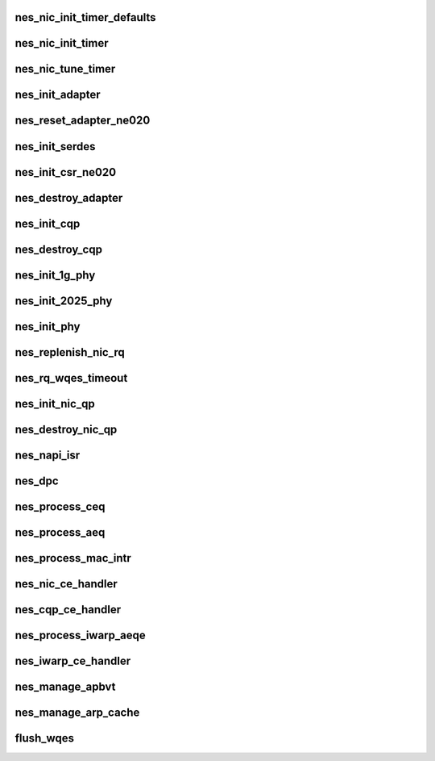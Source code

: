 .. -*- coding: utf-8; mode: rst -*-
.. src-file: drivers/infiniband/hw/nes/nes_hw.c

.. _`nes_nic_init_timer_defaults`:

nes_nic_init_timer_defaults
===========================

.. c:function:: void nes_nic_init_timer_defaults(struct nes_device *nesdev, u8 jumbomode)

    :param struct nes_device \*nesdev:
        *undescribed*

    :param u8 jumbomode:
        *undescribed*

.. _`nes_nic_init_timer`:

nes_nic_init_timer
==================

.. c:function:: void nes_nic_init_timer(struct nes_device *nesdev)

    :param struct nes_device \*nesdev:
        *undescribed*

.. _`nes_nic_tune_timer`:

nes_nic_tune_timer
==================

.. c:function:: void nes_nic_tune_timer(struct nes_device *nesdev)

    :param struct nes_device \*nesdev:
        *undescribed*

.. _`nes_init_adapter`:

nes_init_adapter
================

.. c:function:: struct nes_adapter *nes_init_adapter(struct nes_device *nesdev, u8 hw_rev)

    initialize adapter

    :param struct nes_device \*nesdev:
        *undescribed*

    :param u8 hw_rev:
        *undescribed*

.. _`nes_reset_adapter_ne020`:

nes_reset_adapter_ne020
=======================

.. c:function:: unsigned int nes_reset_adapter_ne020(struct nes_device *nesdev, u8 *OneG_Mode)

    :param struct nes_device \*nesdev:
        *undescribed*

    :param u8 \*OneG_Mode:
        *undescribed*

.. _`nes_init_serdes`:

nes_init_serdes
===============

.. c:function:: int nes_init_serdes(struct nes_device *nesdev, u8 hw_rev, u8 port_count, struct nes_adapter *nesadapter, u8 OneG_Mode)

    :param struct nes_device \*nesdev:
        *undescribed*

    :param u8 hw_rev:
        *undescribed*

    :param u8 port_count:
        *undescribed*

    :param struct nes_adapter \*nesadapter:
        *undescribed*

    :param u8 OneG_Mode:
        *undescribed*

.. _`nes_init_csr_ne020`:

nes_init_csr_ne020
==================

.. c:function:: void nes_init_csr_ne020(struct nes_device *nesdev, u8 hw_rev, u8 port_count)

    Initialize registers for ne020 hardware

    :param struct nes_device \*nesdev:
        *undescribed*

    :param u8 hw_rev:
        *undescribed*

    :param u8 port_count:
        *undescribed*

.. _`nes_destroy_adapter`:

nes_destroy_adapter
===================

.. c:function:: void nes_destroy_adapter(struct nes_adapter *nesadapter)

    destroy the adapter structure

    :param struct nes_adapter \*nesadapter:
        *undescribed*

.. _`nes_init_cqp`:

nes_init_cqp
============

.. c:function:: int nes_init_cqp(struct nes_device *nesdev)

    :param struct nes_device \*nesdev:
        *undescribed*

.. _`nes_destroy_cqp`:

nes_destroy_cqp
===============

.. c:function:: int nes_destroy_cqp(struct nes_device *nesdev)

    :param struct nes_device \*nesdev:
        *undescribed*

.. _`nes_init_1g_phy`:

nes_init_1g_phy
===============

.. c:function:: int nes_init_1g_phy(struct nes_device *nesdev, u8 phy_type, u8 phy_index)

    :param struct nes_device \*nesdev:
        *undescribed*

    :param u8 phy_type:
        *undescribed*

    :param u8 phy_index:
        *undescribed*

.. _`nes_init_2025_phy`:

nes_init_2025_phy
=================

.. c:function:: int nes_init_2025_phy(struct nes_device *nesdev, u8 phy_type, u8 phy_index)

    :param struct nes_device \*nesdev:
        *undescribed*

    :param u8 phy_type:
        *undescribed*

    :param u8 phy_index:
        *undescribed*

.. _`nes_init_phy`:

nes_init_phy
============

.. c:function:: int nes_init_phy(struct nes_device *nesdev)

    :param struct nes_device \*nesdev:
        *undescribed*

.. _`nes_replenish_nic_rq`:

nes_replenish_nic_rq
====================

.. c:function:: void nes_replenish_nic_rq(struct nes_vnic *nesvnic)

    :param struct nes_vnic \*nesvnic:
        *undescribed*

.. _`nes_rq_wqes_timeout`:

nes_rq_wqes_timeout
===================

.. c:function:: void nes_rq_wqes_timeout(struct timer_list *t)

    :param struct timer_list \*t:
        *undescribed*

.. _`nes_init_nic_qp`:

nes_init_nic_qp
===============

.. c:function:: int nes_init_nic_qp(struct nes_device *nesdev, struct net_device *netdev)

    :param struct nes_device \*nesdev:
        *undescribed*

    :param struct net_device \*netdev:
        *undescribed*

.. _`nes_destroy_nic_qp`:

nes_destroy_nic_qp
==================

.. c:function:: void nes_destroy_nic_qp(struct nes_vnic *nesvnic)

    :param struct nes_vnic \*nesvnic:
        *undescribed*

.. _`nes_napi_isr`:

nes_napi_isr
============

.. c:function:: int nes_napi_isr(struct nes_device *nesdev)

    :param struct nes_device \*nesdev:
        *undescribed*

.. _`nes_dpc`:

nes_dpc
=======

.. c:function:: void nes_dpc(unsigned long param)

    :param unsigned long param:
        *undescribed*

.. _`nes_process_ceq`:

nes_process_ceq
===============

.. c:function:: void nes_process_ceq(struct nes_device *nesdev, struct nes_hw_ceq *ceq)

    :param struct nes_device \*nesdev:
        *undescribed*

    :param struct nes_hw_ceq \*ceq:
        *undescribed*

.. _`nes_process_aeq`:

nes_process_aeq
===============

.. c:function:: void nes_process_aeq(struct nes_device *nesdev, struct nes_hw_aeq *aeq)

    :param struct nes_device \*nesdev:
        *undescribed*

    :param struct nes_hw_aeq \*aeq:
        *undescribed*

.. _`nes_process_mac_intr`:

nes_process_mac_intr
====================

.. c:function:: void nes_process_mac_intr(struct nes_device *nesdev, u32 mac_number)

    :param struct nes_device \*nesdev:
        *undescribed*

    :param u32 mac_number:
        *undescribed*

.. _`nes_nic_ce_handler`:

nes_nic_ce_handler
==================

.. c:function:: void nes_nic_ce_handler(struct nes_device *nesdev, struct nes_hw_nic_cq *cq)

    :param struct nes_device \*nesdev:
        *undescribed*

    :param struct nes_hw_nic_cq \*cq:
        *undescribed*

.. _`nes_cqp_ce_handler`:

nes_cqp_ce_handler
==================

.. c:function:: void nes_cqp_ce_handler(struct nes_device *nesdev, struct nes_hw_cq *cq)

    :param struct nes_device \*nesdev:
        *undescribed*

    :param struct nes_hw_cq \*cq:
        *undescribed*

.. _`nes_process_iwarp_aeqe`:

nes_process_iwarp_aeqe
======================

.. c:function:: void nes_process_iwarp_aeqe(struct nes_device *nesdev, struct nes_hw_aeqe *aeqe)

    :param struct nes_device \*nesdev:
        *undescribed*

    :param struct nes_hw_aeqe \*aeqe:
        *undescribed*

.. _`nes_iwarp_ce_handler`:

nes_iwarp_ce_handler
====================

.. c:function:: void nes_iwarp_ce_handler(struct nes_device *nesdev, struct nes_hw_cq *hw_cq)

    :param struct nes_device \*nesdev:
        *undescribed*

    :param struct nes_hw_cq \*hw_cq:
        *undescribed*

.. _`nes_manage_apbvt`:

nes_manage_apbvt
================

.. c:function:: int nes_manage_apbvt(struct nes_vnic *nesvnic, u32 accel_local_port, u32 nic_index, u32 add_port)

    :param struct nes_vnic \*nesvnic:
        *undescribed*

    :param u32 accel_local_port:
        *undescribed*

    :param u32 nic_index:
        *undescribed*

    :param u32 add_port:
        *undescribed*

.. _`nes_manage_arp_cache`:

nes_manage_arp_cache
====================

.. c:function:: void nes_manage_arp_cache(struct net_device *netdev, unsigned char *mac_addr, u32 ip_addr, u32 action)

    :param struct net_device \*netdev:
        *undescribed*

    :param unsigned char \*mac_addr:
        *undescribed*

    :param u32 ip_addr:
        *undescribed*

    :param u32 action:
        *undescribed*

.. _`flush_wqes`:

flush_wqes
==========

.. c:function:: void flush_wqes(struct nes_device *nesdev, struct nes_qp *nesqp, u32 which_wq, u32 wait_completion)

    :param struct nes_device \*nesdev:
        *undescribed*

    :param struct nes_qp \*nesqp:
        *undescribed*

    :param u32 which_wq:
        *undescribed*

    :param u32 wait_completion:
        *undescribed*

.. This file was automatic generated / don't edit.


